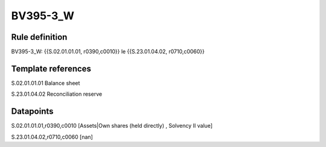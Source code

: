=========
BV395-3_W
=========

Rule definition
---------------

BV395-3_W: {{S.02.01.01.01, r0390,c0010}} le {{S.23.01.04.02, r0710,c0060}}


Template references
-------------------

S.02.01.01.01 Balance sheet

S.23.01.04.02 Reconciliation reserve


Datapoints
----------

S.02.01.01.01,r0390,c0010 [Assets|Own shares (held directly) , Solvency II value]

S.23.01.04.02,r0710,c0060 [nan]



